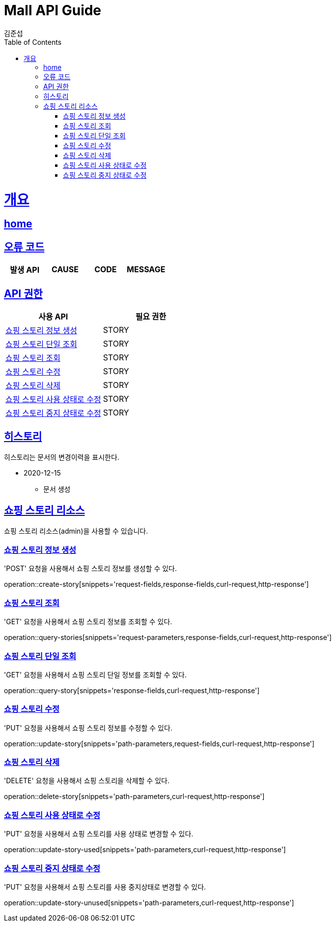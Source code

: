 = Mall API Guide
김준섭;
:doctype: book
:icons: font
:source-highlighter: highlightjs
:toc: left
:toclevels: 2
:sectlinks:
:operation-curl-request-title: Example request
:operation-http-response-title: Example response
:docinfo: shared-head

[[overview]]
= 개요

== link:/docs/index.html[home]

[[overview-error-verbs]]
== 오류 코드

|===
| 발생 API | CAUSE | CODE | MESSAGE


|
|===

[[overview-api-grant]]
== API 권한

|===
| 사용 API | 필요 권한

| <<resources-story-create>>
| STORY

| <<resources-story-query>>
| STORY

| <<resources-stories-query>>
| STORY

| <<resources-story-update>>
| STORY

| <<resources-story-delete>>
| STORY

| <<resources-story-update-used>>
| STORY

| <<resources-story-update-unused>>
| STORY

|
|===

[[history]]
== 히스토리

히스토리는 문서의 변경이력을 표시한다.

- 2020-12-15

* 문서 생성

[[resources-story]]
== 쇼핑 스토리 리소스

쇼핑 스토리 리소스(admin)을 사용할 수 있습니다.

[[resources-story-create]]
=== 쇼핑 스토리 정보 생성

'POST' 요청을 사용해서 쇼핑 스토리 정보를 생성할 수 있다.

operation::create-story[snippets='request-fields,response-fields,curl-request,http-response']

[[resources-stories-query]]
=== 쇼핑 스토리 조회

'GET' 요청을 사용해서 쇼핑 스토리 정보를 조회할 수 있다.

operation::query-stories[snippets='request-parameters,response-fields,curl-request,http-response']

[[resources-story-query]]
=== 쇼핑 스토리 단일 조회

'GET' 요청을 사용해서 쇼핑 스토리 단일 정보를 조회할 수 있다.

operation::query-story[snippets='response-fields,curl-request,http-response']

[[resources-story-update]]
=== 쇼핑 스토리 수정

'PUT' 요청을 사용해서 쇼핑 스토리 정보를 수정할 수 있다.

operation::update-story[snippets='path-parameters,request-fields,curl-request,http-response']

[[resources-story-delete]]
=== 쇼핑 스토리 삭제

'DELETE' 요청을 사용해서 쇼핑 스토리을 삭제할 수 있다.

operation::delete-story[snippets='path-parameters,curl-request,http-response']

[[resources-story-update-used]]
=== 쇼핑 스토리 사용 상태로 수정

'PUT' 요청을 사용해서 쇼핑 스토리를 사용 상태로 변경할 수 있다.

operation::update-story-used[snippets='path-parameters,curl-request,http-response']

[[resources-story-update-unused]]
=== 쇼핑 스토리 중지 상태로 수정

'PUT' 요청을 사용해서 쇼핑 스토리를 사용 중지상태로 변경할 수 있다.

operation::update-story-unused[snippets='path-parameters,curl-request,http-response']
